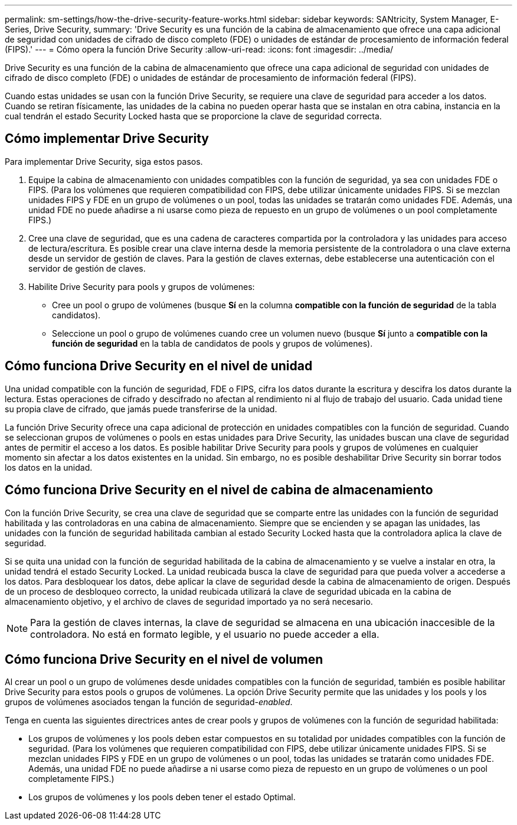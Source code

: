 ---
permalink: sm-settings/how-the-drive-security-feature-works.html 
sidebar: sidebar 
keywords: SANtricity, System Manager, E-Series, Drive Security, 
summary: 'Drive Security es una función de la cabina de almacenamiento que ofrece una capa adicional de seguridad con unidades de cifrado de disco completo (FDE) o unidades de estándar de procesamiento de información federal (FIPS).' 
---
= Cómo opera la función Drive Security
:allow-uri-read: 
:icons: font
:imagesdir: ../media/


[role="lead"]
Drive Security es una función de la cabina de almacenamiento que ofrece una capa adicional de seguridad con unidades de cifrado de disco completo (FDE) o unidades de estándar de procesamiento de información federal (FIPS).

Cuando estas unidades se usan con la función Drive Security, se requiere una clave de seguridad para acceder a los datos. Cuando se retiran físicamente, las unidades de la cabina no pueden operar hasta que se instalan en otra cabina, instancia en la cual tendrán el estado Security Locked hasta que se proporcione la clave de seguridad correcta.



== Cómo implementar Drive Security

Para implementar Drive Security, siga estos pasos.

. Equipe la cabina de almacenamiento con unidades compatibles con la función de seguridad, ya sea con unidades FDE o FIPS. (Para los volúmenes que requieren compatibilidad con FIPS, debe utilizar únicamente unidades FIPS. Si se mezclan unidades FIPS y FDE en un grupo de volúmenes o un pool, todas las unidades se tratarán como unidades FDE. Además, una unidad FDE no puede añadirse a ni usarse como pieza de repuesto en un grupo de volúmenes o un pool completamente FIPS.)
. Cree una clave de seguridad, que es una cadena de caracteres compartida por la controladora y las unidades para acceso de lectura/escritura. Es posible crear una clave interna desde la memoria persistente de la controladora o una clave externa desde un servidor de gestión de claves. Para la gestión de claves externas, debe establecerse una autenticación con el servidor de gestión de claves.
. Habilite Drive Security para pools y grupos de volúmenes:
+
** Cree un pool o grupo de volúmenes (busque *Sí* en la columna *compatible con la función de seguridad* de la tabla candidatos).
** Seleccione un pool o grupo de volúmenes cuando cree un volumen nuevo (busque *Sí* junto a *compatible con la función de seguridad* en la tabla de candidatos de pools y grupos de volúmenes).






== Cómo funciona Drive Security en el nivel de unidad

Una unidad compatible con la función de seguridad, FDE o FIPS, cifra los datos durante la escritura y descifra los datos durante la lectura. Estas operaciones de cifrado y descifrado no afectan al rendimiento ni al flujo de trabajo del usuario. Cada unidad tiene su propia clave de cifrado, que jamás puede transferirse de la unidad.

La función Drive Security ofrece una capa adicional de protección en unidades compatibles con la función de seguridad. Cuando se seleccionan grupos de volúmenes o pools en estas unidades para Drive Security, las unidades buscan una clave de seguridad antes de permitir el acceso a los datos. Es posible habilitar Drive Security para pools y grupos de volúmenes en cualquier momento sin afectar a los datos existentes en la unidad. Sin embargo, no es posible deshabilitar Drive Security sin borrar todos los datos en la unidad.



== Cómo funciona Drive Security en el nivel de cabina de almacenamiento

Con la función Drive Security, se crea una clave de seguridad que se comparte entre las unidades con la función de seguridad habilitada y las controladoras en una cabina de almacenamiento. Siempre que se encienden y se apagan las unidades, las unidades con la función de seguridad habilitada cambian al estado Security Locked hasta que la controladora aplica la clave de seguridad.

Si se quita una unidad con la función de seguridad habilitada de la cabina de almacenamiento y se vuelve a instalar en otra, la unidad tendrá el estado Security Locked. La unidad reubicada busca la clave de seguridad para que pueda volver a accederse a los datos. Para desbloquear los datos, debe aplicar la clave de seguridad desde la cabina de almacenamiento de origen. Después de un proceso de desbloqueo correcto, la unidad reubicada utilizará la clave de seguridad ubicada en la cabina de almacenamiento objetivo, y el archivo de claves de seguridad importado ya no será necesario.

[NOTE]
====
Para la gestión de claves internas, la clave de seguridad se almacena en una ubicación inaccesible de la controladora. No está en formato legible, y el usuario no puede acceder a ella.

====


== Cómo funciona Drive Security en el nivel de volumen

Al crear un pool o un grupo de volúmenes desde unidades compatibles con la función de seguridad, también es posible habilitar Drive Security para estos pools o grupos de volúmenes. La opción Drive Security permite que las unidades y los pools y los grupos de volúmenes asociados tengan la función de seguridad-_enabled_.

Tenga en cuenta las siguientes directrices antes de crear pools y grupos de volúmenes con la función de seguridad habilitada:

* Los grupos de volúmenes y los pools deben estar compuestos en su totalidad por unidades compatibles con la función de seguridad. (Para los volúmenes que requieren compatibilidad con FIPS, debe utilizar únicamente unidades FIPS. Si se mezclan unidades FIPS y FDE en un grupo de volúmenes o un pool, todas las unidades se tratarán como unidades FDE. Además, una unidad FDE no puede añadirse a ni usarse como pieza de repuesto en un grupo de volúmenes o un pool completamente FIPS.)
* Los grupos de volúmenes y los pools deben tener el estado Optimal.

